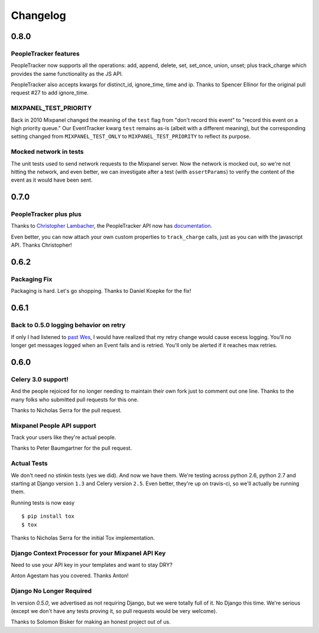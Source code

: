 Changelog
=========

0.8.0
-----

PeopleTracker features
~~~~~~~~~~~~~~~~~~~~~~

PeopleTracker now supports all the operations: add, append, delete, set,
set_once, union, unset; plus track_charge which provides the same
functionality as the JS API.

PeopleTracker also accepts kwargs for distinct_id, ignore_time, time and
ip. Thanks to Spencer Ellinor for the original pull request #27 to add
ignore_time.

MIXPANEL_TEST_PRIORITY
~~~~~~~~~~~~~~~~~~~~~~

Back in 2010 Mixpanel changed the meaning of the ``test`` flag from "don't
record this event" to "record this event on a high priority queue."  Our
EventTracker kwarg ``test`` remains as-is (albeit with a different
meaning), but the corresponding setting changed from ``MIXPANEL_TEST_ONLY``
to ``MIXPANEL_TEST_PRIORITY`` to reflect its purpose.

Mocked network in tests
~~~~~~~~~~~~~~~~~~~~~~~

The unit tests used to send network requests to the Mixpanel server. Now
the network is mocked out, so we're not hitting the network, and even
better, we can investigate after a test (with ``assertParams``) to verify
the content of the event as it would have been sent.

0.7.0
-----

PeopleTracker plus plus
~~~~~~~~~~~~~~~~~~~~~~~

Thanks to `Christopher Lambacher <https://github.com/lambacck>`_,
the PeopleTracker API now has 
`documentation <http://mixpanel-celery.readthedocs.org/en/latest/introduction.html#people-tracker-usage>`_.

Even better,
you can now attach your own custom properties
to ``track_charge`` calls,
just as you can with the javascript API.
Thanks Christopher!

0.6.2
-----

Packaging Fix
~~~~~~~~~~~~~

Packaging is hard.
Let's go shopping.
Thanks to Daniel Koepke for the fix!

0.6.1
-----

Back to 0.5.0 logging behavior on retry
~~~~~~~~~~~~~~~~~~~~~~~~~~~~~~~~~~~~~~~

If only I had listened to
`past Wes <https://groups.google.com/forum/#!msg/celery-users/TbsqdbYE184/ZO8i0vqbW2wJ>`_,
I would have realized that my retry change would cause excess logging.
You'll no longer get messages logged when an Event fails and is retried.
You'll only be alerted if it reaches max retries.

0.6.0
-----

Celery 3.0 support!
~~~~~~~~~~~~~~~~~~~

And the people rejoiced for no longer needing to maintain their own fork just
to comment out one line. Thanks to the many folks who submitted pull requests
for this one.

Thanks to Nicholas Serra for the pull request.

Mixpanel People API support
~~~~~~~~~~~~~~~~~~~~~~~~~~~

Track your users like they're actual people.

Thanks to Peter Baumgartner for the pull request.

Actual Tests
~~~~~~~~~~~~

We don't need no stinkin tests (yes we did). And now we have them. We're
testing across python 2.6, python 2.7 and starting at Django version ``1.3``
and Celery version ``2.5``. Even better, they're up on travis-ci, so we'll
actually be running them.

Running tests is now easy ::

    $ pip install tox
    $ tox

Thanks to Nicholas Serra for the initial Tox implementation.

Django Context Processor for your Mixpanel API Key
~~~~~~~~~~~~~~~~~~~~~~~~~~~~~~~~~~~~~~~~~~~~~~~~~~

Need to use your API key in your templates and want to stay DRY?

Anton Agestam has you covered. Thanks Anton!

Django No Longer Required
~~~~~~~~~~~~~~~~~~~~~~~~~

In version `0.5.0`, we advertised as not requiring Django, but we were totally
full of it. No Django this time. We're serious (except we don't have any tests
proving it, so pull requests would be very welcome).

Thanks to Solomon Bisker for making an honest project out of us.
